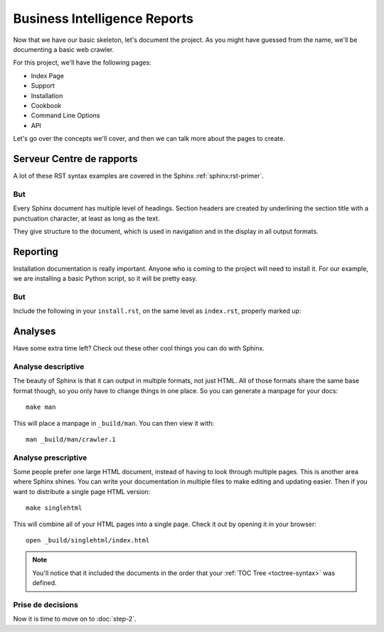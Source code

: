 Business Intelligence Reports
=============================


Now that we have our basic skeleton,
let's document the project.
As you might have guessed from the name,
we'll be documenting a basic web crawler.

For this project,
we'll have the following pages:

* Index Page
* Support
* Installation
* Cookbook
* Command Line Options
* API

Let's go over the concepts we'll cover,
and then we can talk more about the pages to create.

Serveur Centre de rapports
**************************

A lot of these RST syntax examples are covered in the Sphinx :ref:`sphinx:rst-primer`.

.. index::
   pair: Syntax; Hyperlink

But
-----

Every Sphinx document has multiple level of headings.
Section headers are created by underlining 
the section title with a punctuation character, at least
as long as the text.

They give structure to the document,
which is used in navigation and in the display in all output formats.

Reporting
********

Installation documentation is really important.
Anyone who is coming to the project will need to install it.
For our example,
we are installing a basic Python script,
so it will be pretty easy.

But
-----

Include the following in your ``install.rst``, 
on the same level as ``index.rst``, properly marked up:

Analyses
************

Have some extra time left?
Check out these other cool things you can do with Sphinx.

Analyse descriptive
-------------------

The beauty of Sphinx is that it can output in multiple formats,
not just HTML.
All of those formats share the same base format though,
so you only have to change things in one place.
So you can generate a manpage for your docs::

  make man

This will place a manpage in ``_build/man``.
You can then view it with::

  man _build/man/crawler.1

Analyse prescriptive
--------------------

Some people prefer one large HTML document,
instead of having to look through multiple pages.
This is another area where Sphinx shines.
You can write your documentation in multiple files to make editing and updating easier.
Then if you want to distribute a single page HTML version::

  make singlehtml

This will combine all of your HTML pages into a single page.
Check it out by opening it in your browser::

    open _build/singlehtml/index.html

.. note:: You'll notice that it included the documents in the order
          that your :ref:`TOC Tree <toctree-syntax>` was defined.

Prise de decisions
------------------

Now it is time to move on to :doc:`step-2`.



